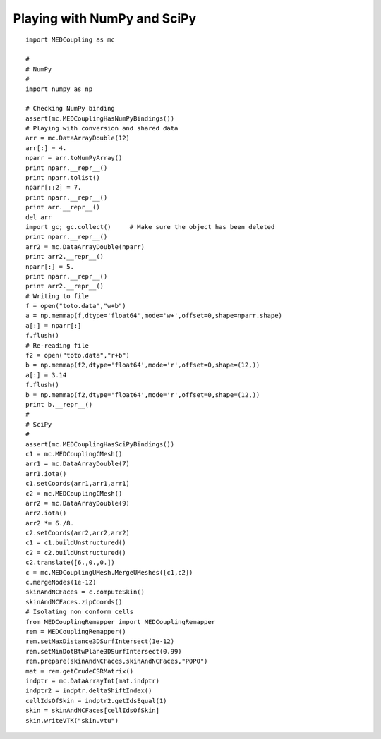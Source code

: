 
.. _python_testMEDCouplingNumPy_solution:

Playing with NumPy and SciPy
~~~~~~~~~~~~~~~~~~~~~~~~~~~~

::
	
	import MEDCoupling as mc
	
	#
	# NumPy
	#
	import numpy as np
	
	# Checking NumPy binding
	assert(mc.MEDCouplingHasNumPyBindings())
	# Playing with conversion and shared data
	arr = mc.DataArrayDouble(12)
	arr[:] = 4.
	nparr = arr.toNumPyArray()
	print nparr.__repr__()
	print nparr.tolist()
	nparr[::2] = 7.
	print nparr.__repr__()
	print arr.__repr__()
	del arr
	import gc; gc.collect()     # Make sure the object has been deleted
	print nparr.__repr__()
	arr2 = mc.DataArrayDouble(nparr)
	print arr2.__repr__()
	nparr[:] = 5.
	print nparr.__repr__()
	print arr2.__repr__()
	# Writing to file
	f = open("toto.data","w+b")
	a = np.memmap(f,dtype='float64',mode='w+',offset=0,shape=nparr.shape)
	a[:] = nparr[:]
	f.flush()
	# Re-reading file
	f2 = open("toto.data","r+b")
	b = np.memmap(f2,dtype='float64',mode='r',offset=0,shape=(12,))
	a[:] = 3.14
	f.flush()
	b = np.memmap(f2,dtype='float64',mode='r',offset=0,shape=(12,))
	print b.__repr__()
	#
	# SciPy
	#
	assert(mc.MEDCouplingHasSciPyBindings())
	c1 = mc.MEDCouplingCMesh()
	arr1 = mc.DataArrayDouble(7) 
	arr1.iota() 
	c1.setCoords(arr1,arr1,arr1)
	c2 = mc.MEDCouplingCMesh()
	arr2 = mc.DataArrayDouble(9)
	arr2.iota() 
	arr2 *= 6./8.
	c2.setCoords(arr2,arr2,arr2)
	c1 = c1.buildUnstructured()
	c2 = c2.buildUnstructured()
	c2.translate([6.,0.,0.])
	c = mc.MEDCouplingUMesh.MergeUMeshes([c1,c2])
	c.mergeNodes(1e-12)
	skinAndNCFaces = c.computeSkin()
	skinAndNCFaces.zipCoords()
	# Isolating non conform cells
	from MEDCouplingRemapper import MEDCouplingRemapper
	rem = MEDCouplingRemapper()
	rem.setMaxDistance3DSurfIntersect(1e-12)
	rem.setMinDotBtwPlane3DSurfIntersect(0.99)
	rem.prepare(skinAndNCFaces,skinAndNCFaces,"P0P0")
	mat = rem.getCrudeCSRMatrix()
	indptr = mc.DataArrayInt(mat.indptr)
	indptr2 = indptr.deltaShiftIndex()
	cellIdsOfSkin = indptr2.getIdsEqual(1)
	skin = skinAndNCFaces[cellIdsOfSkin]
	skin.writeVTK("skin.vtu")
